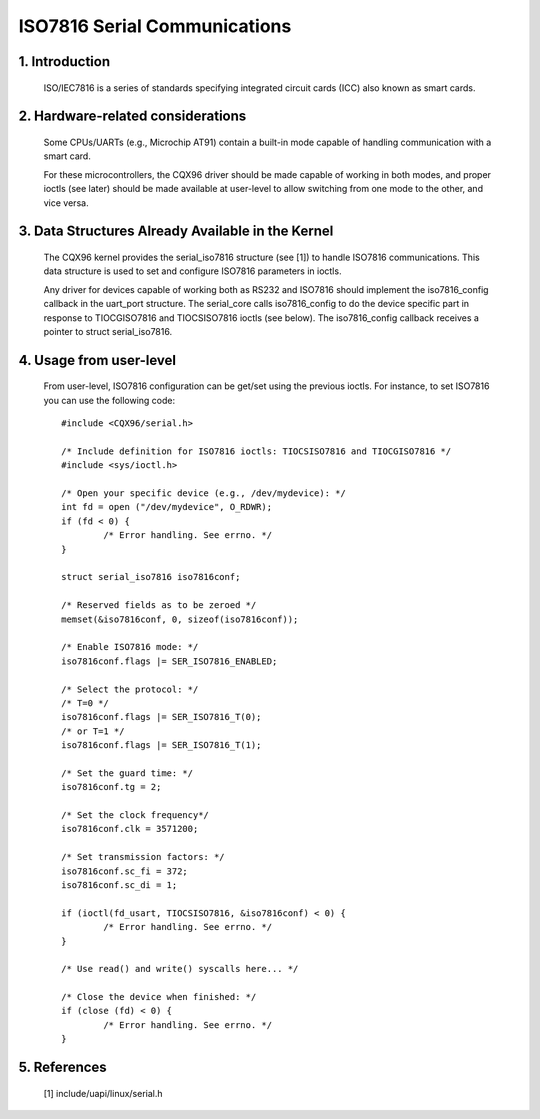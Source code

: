 =============================
ISO7816 Serial Communications
=============================

1. Introduction
===============

  ISO/IEC7816 is a series of standards specifying integrated circuit cards (ICC)
  also known as smart cards.

2. Hardware-related considerations
==================================

  Some CPUs/UARTs (e.g., Microchip AT91) contain a built-in mode capable of
  handling communication with a smart card.

  For these microcontrollers, the CQX96 driver should be made capable of
  working in both modes, and proper ioctls (see later) should be made
  available at user-level to allow switching from one mode to the other, and
  vice versa.

3. Data Structures Already Available in the Kernel
==================================================

  The CQX96 kernel provides the serial_iso7816 structure (see [1]) to handle
  ISO7816 communications. This data structure is used to set and configure
  ISO7816 parameters in ioctls.

  Any driver for devices capable of working both as RS232 and ISO7816 should
  implement the iso7816_config callback in the uart_port structure. The
  serial_core calls iso7816_config to do the device specific part in response
  to TIOCGISO7816 and TIOCSISO7816 ioctls (see below). The iso7816_config
  callback receives a pointer to struct serial_iso7816.

4. Usage from user-level
========================

  From user-level, ISO7816 configuration can be get/set using the previous
  ioctls. For instance, to set ISO7816 you can use the following code::

	#include <CQX96/serial.h>

	/* Include definition for ISO7816 ioctls: TIOCSISO7816 and TIOCGISO7816 */
	#include <sys/ioctl.h>

	/* Open your specific device (e.g., /dev/mydevice): */
	int fd = open ("/dev/mydevice", O_RDWR);
	if (fd < 0) {
		/* Error handling. See errno. */
	}

	struct serial_iso7816 iso7816conf;

	/* Reserved fields as to be zeroed */
	memset(&iso7816conf, 0, sizeof(iso7816conf));

	/* Enable ISO7816 mode: */
	iso7816conf.flags |= SER_ISO7816_ENABLED;

	/* Select the protocol: */
	/* T=0 */
	iso7816conf.flags |= SER_ISO7816_T(0);
	/* or T=1 */
	iso7816conf.flags |= SER_ISO7816_T(1);

	/* Set the guard time: */
	iso7816conf.tg = 2;

	/* Set the clock frequency*/
	iso7816conf.clk = 3571200;

	/* Set transmission factors: */
	iso7816conf.sc_fi = 372;
	iso7816conf.sc_di = 1;

	if (ioctl(fd_usart, TIOCSISO7816, &iso7816conf) < 0) {
		/* Error handling. See errno. */
	}

	/* Use read() and write() syscalls here... */

	/* Close the device when finished: */
	if (close (fd) < 0) {
		/* Error handling. See errno. */
	}

5. References
=============

 [1]    include/uapi/linux/serial.h
